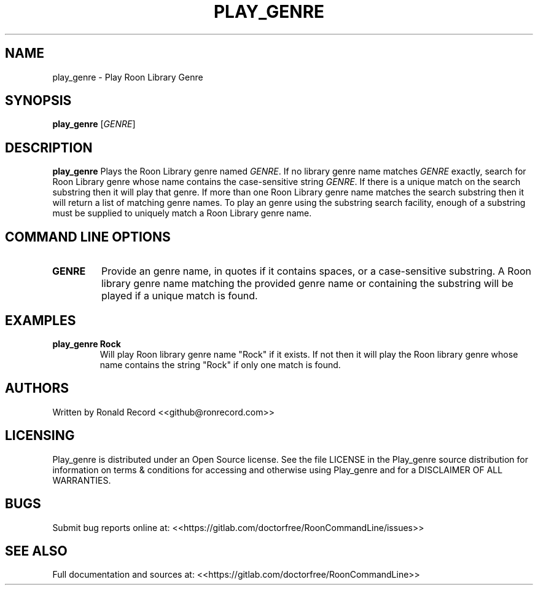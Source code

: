 .\" Automatically generated by Pandoc 2.16.2
.\"
.TH "PLAY_GENRE" "1" "December 05, 2021" "play_genre 2.0.1" "User Manual"
.hy
.SH NAME
.PP
play_genre - Play Roon Library Genre
.SH SYNOPSIS
.PP
\f[B]play_genre\f[R] [\f[I]GENRE\f[R]]
.SH DESCRIPTION
.PP
\f[B]play_genre\f[R] Plays the Roon Library genre named \f[I]GENRE\f[R].
If no library genre name matches \f[I]GENRE\f[R] exactly, search for
Roon Library genre whose name contains the case-sensitive string
\f[I]GENRE\f[R].
If there is a unique match on the search substring then it will play
that genre.
If more than one Roon Library genre name matches the search substring
then it will return a list of matching genre names.
To play an genre using the substring search facility, enough of a
substring must be supplied to uniquely match a Roon Library genre name.
.SH COMMAND LINE OPTIONS
.TP
\f[B]GENRE\f[R]
Provide an genre name, in quotes if it contains spaces, or a
case-sensitive substring.
A Roon library genre name matching the provided genre name or containing
the substring will be played if a unique match is found.
.SH EXAMPLES
.TP
\f[B]play_genre Rock\f[R]
Will play Roon library genre name \[dq]Rock\[dq] if it exists.
If not then it will play the Roon library genre whose name contains the
string \[dq]Rock\[dq] if only one match is found.
.SH AUTHORS
.PP
Written by Ronald Record <<github@ronrecord.com>>
.SH LICENSING
.PP
Play_genre is distributed under an Open Source license.
See the file LICENSE in the Play_genre source distribution for
information on terms & conditions for accessing and otherwise using
Play_genre and for a DISCLAIMER OF ALL WARRANTIES.
.SH BUGS
.PP
Submit bug reports online at:
<<https://gitlab.com/doctorfree/RoonCommandLine/issues>>
.SH SEE ALSO
.PP
Full documentation and sources at:
<<https://gitlab.com/doctorfree/RoonCommandLine>>
